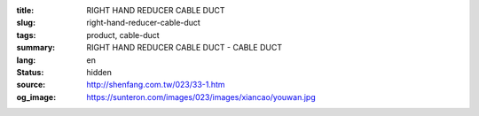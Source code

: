 :title: RIGHT HAND REDUCER CABLE DUCT
:slug: right-hand-reducer-cable-duct
:tags: product, cable-duct
:summary: RIGHT HAND REDUCER CABLE DUCT - CABLE DUCT
:lang: en
:status: hidden
:source: http://shenfang.com.tw/023/33-1.htm
:og_image: https://sunteron.com/images/023/images/xiancao/youwan.jpg
